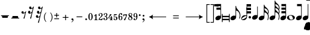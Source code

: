 SplineFontDB: 3.0
FontName: Sebastian-Met
FullName: Sebastian-Met
FamilyName: Sebastian
Weight: Standard
Copyright: Copyright (c) 2014, Florian Kretlow, with Reserved Font Name "Sebastian".\n\nThis Font Software is licensed under the SIL Open Font License, Version 1.1.\nThis license is copied below, and is also available with a FAQ at:\nhttp://scripts.sil.org/OFL\n\n\n-----------------------------------------------------------\nSIL OPEN FONT LICENSE Version 1.1 - 26 February 2007\n-----------------------------------------------------------\n\nPREAMBLE\nThe goals of the Open Font License (OFL) are to stimulate worldwide\ndevelopment of collaborative font projects, to support the font creation\nefforts of academic and linguistic communities, and to provide a free and\nopen framework in which fonts may be shared and improved in partnership\nwith others.\n\nThe OFL allows the licensed fonts to be used, studied, modified and\nredistributed freely as long as they are not sold by themselves. The\nfonts, including any derivative works, can be bundled, embedded, \nredistributed and/or sold with any software provided that any reserved\nnames are not used by derivative works. The fonts and derivatives,\nhowever, cannot be released under any other type of license. The\nrequirement for fonts to remain under this license does not apply\nto any document created using the fonts or their derivatives.\n\nDEFINITIONS\n"Font Software" refers to the set of files released by the Copyright\nHolder(s) under this license and clearly marked as such. This may\ninclude source files, build scripts and documentation.\n\n"Reserved Font Name" refers to any names specified as such after the\ncopyright statement(s).\n\n"Original Version" refers to the collection of Font Software components as\ndistributed by the Copyright Holder(s).\n\n"Modified Version" refers to any derivative made by adding to, deleting,\nor substituting -- in part or in whole -- any of the components of the\nOriginal Version, by changing formats or by porting the Font Software to a\nnew environment.\n\n"Author" refers to any designer, engineer, programmer, technical\nwriter or other person who contributed to the Font Software.\n\nPERMISSION & CONDITIONS\nPermission is hereby granted, free of charge, to any person obtaining\na copy of the Font Software, to use, study, copy, merge, embed, modify,\nredistribute, and sell modified and unmodified copies of the Font\nSoftware, subject to the following conditions:\n\n1) Neither the Font Software nor any of its individual components,\nin Original or Modified Versions, may be sold by itself.\n\n2) Original or Modified Versions of the Font Software may be bundled,\nredistributed and/or sold with any software, provided that each copy\ncontains the above copyright notice and this license. These can be\nincluded either as stand-alone text files, human-readable headers or\nin the appropriate machine-readable metadata fields within text or\nbinary files as long as those fields can be easily viewed by the user.\n\n3) No Modified Version of the Font Software may use the Reserved Font\nName(s) unless explicit written permission is granted by the corresponding\nCopyright Holder. This restriction only applies to the primary font name as\npresented to the users.\n\n4) The name(s) of the Copyright Holder(s) or the Author(s) of the Font\nSoftware shall not be used to promote, endorse or advertise any\nModified Version, except to acknowledge the contribution(s) of the\nCopyright Holder(s) and the Author(s) or with their explicit written\npermission.\n\n5) The Font Software, modified or unmodified, in part or in whole,\nmust be distributed entirely under this license, and must not be\ndistributed under any other license. The requirement for fonts to\nremain under this license does not apply to any document created\nusing the Font Software.\n\nTERMINATION\nThis license becomes null and void if any of the above conditions are\nnot met.\n\nDISCLAIMER\nTHE FONT SOFTWARE IS PROVIDED "AS IS", WITHOUT WARRANTY OF ANY KIND,\nEXPRESS OR IMPLIED, INCLUDING BUT NOT LIMITED TO ANY WARRANTIES OF\nMERCHANTABILITY, FITNESS FOR A PARTICULAR PURPOSE AND NONINFRINGEMENT\nOF COPYRIGHT, PATENT, TRADEMARK, OR OTHER RIGHT. IN NO EVENT SHALL THE\nCOPYRIGHT HOLDER BE LIABLE FOR ANY CLAIM, DAMAGES OR OTHER LIABILITY,\nINCLUDING ANY GENERAL, SPECIAL, INDIRECT, INCIDENTAL, OR CONSEQUENTIAL\nDAMAGES, WHETHER IN AN ACTION OF CONTRACT, TORT OR OTHERWISE, ARISING\nFROM, OUT OF THE USE OR INABILITY TO USE THE FONT SOFTWARE OR FROM\nOTHER DEALINGS IN THE FONT SOFTWARE.\n
UComments: "2011-8-15: Created."
Version: 1.0
ItalicAngle: 0
UnderlinePosition: -100
UnderlineWidth: 50
Ascent: 800
Descent: 200
InvalidEm: 0
sfntRevision: 0x00010000
LayerCount: 2
Layer: 0 0 "Back" 1
Layer: 1 0 "Zeichenebene" 0
XUID: [1021 864 31587 3521]
FSType: 0
OS2Version: 0
OS2_WeightWidthSlopeOnly: 0
OS2_UseTypoMetrics: 1
CreationTime: 1313421795
ModificationTime: 1409745275
OS2TypoAscent: 0
OS2TypoAOffset: 1
OS2TypoDescent: 0
OS2TypoDOffset: 1
OS2TypoLinegap: 90
OS2WinAscent: 0
OS2WinAOffset: 1
OS2WinDescent: 0
OS2WinDOffset: 1
HheadAscent: 0
HheadAOffset: 1
HheadDescent: 0
HheadDOffset: 1
OS2Vendor: 'PfEd'
MarkAttachClasses: 1
DEI: 91125
LangName: 1033 
Encoding: ISO8859-1
UnicodeInterp: none
NameList: Adobe Glyph List
DisplaySize: -72
AntiAlias: 1
FitToEm: 1
WinInfo: 24 8 7
BeginPrivate: 0
EndPrivate
BeginChars: 256 78

StartChar: e
Encoding: 101 101 0
Width: 456
Flags: W
HStem: 560 20G<232 257>
VStem: 232 24<164.792 384.996 518.587 580> 406 30<80.8092 260.004>
LayerCount: 2
Fore
SplineSet
232 580 m 0
 257 580 l 0
 257 527 277 487 314 443 c 0
 373.337 372.437 436 300 436 184 c 0
 436 131 424 87 410 44 c 0
 383 52 l 0
 394 91 406 126 406 184 c 0
 406 273 346 360 283 382 c 0
 277 384 272 385 267 385 c 0
 261 385 256 380 256 376 c 0
 256 99 l 0
 256 61 226 19 177 -5 c 0
 154 -17 129 -22 107 -22 c 0
 62 -22 20 2 20 50 c 0
 20 89 50 131 99 155 c 0
 123 166 147 172 169 172 c 0
 183 172 197 170 210 165 c 0
 221 160 232 172 232 179 c 0
 232 580 l 0
EndSplineSet
Validated: 1
EndChar

StartChar: s
Encoding: 115 115 1
Width: 456
Flags: W
HStem: 613 20G<232 257>
VStem: 232 24<164.792 308.996 427.137 478.918 590.345 633> 406 30<35.9753 206.314 276.593 396.788>
LayerCount: 2
Back
SplineSet
222 1144 m 4
 222 1164 225 1174 232 1174 c 4
 245 1174 250 1166 251 1154 c 4xd0
 254 1084 314 1033 335 1012 c 4
 385 962 449 904 449 798 c 4
 449 718 414 638 385 638 c 4
 377 638 373 641 373 652 c 4
 373 668 412 694 412 792 c 4
 412 889 333 958 284 958 c 4
 259 958 258 934 258 897 c 4
 258 895 258 892 258 889 c 1028xe8
EndSplineSet
Fore
SplineSet
257 467 m 0
 257 433 280 400 322 360 c 0
 350 333 375 306 394 276 c 0
 400 293 406 315 406 336 c 0
 406 387 378 437 318 466 c 0
 302 474 287 479 270 479 c 0
 262 479 257 476 257 467 c 0
377 -3 m 0
 388 23 406 71 406 132 c 0
 406 196 375 255 331 284 c 0
 308 299 287 309 267 309 c 0
 261 309 256 304 256 300 c 0
 256 99 l 0
 256 61 226 19 177 -5 c 0
 154 -17 129 -22 107 -22 c 0
 62 -22 20 2 20 50 c 0
 20 89 50 131 99 155 c 0
 123 166 147 172 169 172 c 0
 183 172 197 170 210 165 c 0
 221 160 232 172 232 179 c 0
 232 633 l 0
 257 633 l 0
 257 599 277 562 322 526 c 0
 376 483 436 418 436 335 c 0
 436 298 424 265 412 244 c 0
 427 211 436 174 436 131 c 0
 436 70 415 8 403 -13 c 0
 377 -3 l 0
EndSplineSet
Validated: 1
EndChar

StartChar: t
Encoding: 116 116 2
Width: 456
Flags: W
VStem: 232 25<164.466 308.996 423.902 478.991 586.987 644.991 752.987 799> 406 30<35.9753 206.314 276.593 397.09 449.49 562.788>
LayerCount: 2
Fore
SplineSet
377 -3 m 0
 388 23 406 71 406 132 c 0
 406 196 375 255 331 284 c 0
 308 299 287 309 267 309 c 0
 261 309 256 304 256 300 c 0
 256 99 l 0
 256 61 226 19 177 -5 c 0
 154 -17 129 -22 107 -22 c 0
 62 -22 20 2 20 50 c 0
 20 89 50 131 99 155 c 0
 123 166 147 172 169 172 c 0
 183 172 197 170 210 165 c 0
 221 160 232 172 232 179 c 0
 232 799 l 0
 257 799 l 0
 257 765 277 728 322 692 c 0
 376 649 436 584 436 501 c 0
 436 468 426 438 416 417 c 0
 428 392 436 365 436 335 c 0
 436 298 424 265 412 244 c 0
 427 211 436 174 436 131 c 0
 436 70 415 8 403 -13 c 0
 377 -3 l 0
257 467 m 0
 257 433 280 400 322 360 c 0
 350 333 375 306 394 276 c 0
 400 293 406 315 406 336 c 0
 406 387 378 437 318 466 c 0
 302 474 287 479 270 479 c 0
 262 479 257 476 257 467 c 0
257 633 m 0
 257 599 277 562 322 526 c 0
 348 505 375 480 397 449 c 0
 402 465 406 484 406 502 c 0
 406 553 378 603 318 632 c 0
 302 640 287 645 270 645 c 0
 262 645 257 642 257 633 c 0
EndSplineSet
Validated: 1
EndChar

StartChar: q
Encoding: 113 113 3
Width: 279
Flags: W
HStem: 510 20G<232 256>
VStem: 232 24<164.792 530>
LayerCount: 2
Back
SplineSet
222 192 m 6
 222 552 l 6
 222 570.475 225.5 577 240 577 c 4
 257.368 577 258 572.634 258 554 c 6
 258 115 l 6
 258 73 243.5 40.1667 214.5 16.5 c 4
 185.5 -7.16667 151 -19 111 -19 c 4
 83.6667 -19 60.8333 -13 42.5 -1 c 4
 24.1667 11 15 28.6667 15 52 c 4
 15 86.6667 30.6667 115.833 62 139.5 c 4
 93.3333 163.167 129 175 169 175 c 4
 171.667 175 176.833 174.5 184.5 173.5 c 4
 192.167 172.5 197.667 172 201 172 c 4
 215 172 222 178.667 222 192 c 6
EndSplineSet
Fore
SplineSet
232 530 m 0
 256 530 l 0
 256 99 l 0
 256 61 226 19 177 -5 c 0
 154 -17 129 -22 107 -22 c 0
 62 -22 20 2 20 50 c 0
 20 89 50 131 99 155 c 0
 123 166 147 172 169 172 c 0
 183 172 197 170 210 165 c 0
 221 160 232 172 232 179 c 0
 232 530 l 0
EndSplineSet
Validated: 1
EndChar

StartChar: r
Encoding: 114 114 4
Width: 0
VWidth: 0
LayerCount: 2
Back
SplineSet
279 640 m 4xc8
 298 610 323 588 335 576 c 4
 350 561 365 546 381 529 c 4
 388 521 397 513 403 513 c 4
 408 513 412 518 412 533 c 4
 412 534 412 536 412 538 c 4
 405 629 331 692 284 692 c 4
 272 692 262 687 262 678 c 4
 262 662 273 647 279 640 c 4xc8
282 460 m 4
 301 433 324 412 335 401 c 4
 350 386 367 371 384 352 c 4
 391 345 398 340 403 340 c 4
 408 340 412 345 412 362 c 4
 412 455 330 522 284 522 c 4
 268 522 261 513 261 504 c 4
 261 489 276 468 282 460 c 4
444 411 m 4
 447 396 449 380 449 362 c 4xd8
 449 311 441 300 441 284 c 4
 441 256 464 239 464 164 c 4
 464 84 428 4 400 4 c 4
 392 4 388 7 388 18 c 4
 388 34 427 60 427 158 c 4
 427 272 333 347 284 347 c 4
 259 347 258 323 258 286 c 6
 258 115 l 6
 258 73 244 40 214 16 c 4
 186 -7 151 -19 111 -19 c 4
 60 -19 15 3 15 52 c 4
 15 125 95 175 169 175 c 4
 173 175 196 172 201 172 c 4
 215 172 222 179 222 192 c 6xe4
 222 878 l 6
 222 898 225 908 232 908 c 4
 245 908 250 900 251 888 c 4xd0
 254 818 314 767 335 746 c 4
 385 696 449 638 449 532 c 4
 449 511 447 490 443 471 c 4
 440 460 439 452 439 444 c 4
 439 434 441 425 444 411 c 4
EndSplineSet
EndChar

StartChar: space
Encoding: 32 32 5
Width: 50
VWidth: 0
Flags: W
LayerCount: 2
EndChar

StartChar: w
Encoding: 119 119 6
Width: 367
Flags: W
HStem: -32 215<121 245>
VStem: 20 327<-4 154>
LayerCount: 2
Fore
SplineSet
148 159 m 0
 82 149 97 102 111 68 c 0
 125 33 l 0
 139 -1 167 -15 217 -8 c 0
 284 0 269 49 255 82 c 0
 240 117 l 0
 225 152 198 166 148 159 c 0
20 74 m 0
 21 154 121 183 187 183 c 0
 249 183 347 155 347 76 c 0
 346 -4 245 -32 179 -32 c 0
 117 -32 20 -5 20 74 c 0
EndSplineSet
Validated: 33
EndChar

StartChar: h
Encoding: 104 104 7
Width: 282
Flags: W
HStem: -22 34<46.2077 124.476> 146 34<157.524 236.754> 510 20G<238 262>
VStem: 20 24<16.4246 61.0872> 238 24<96.9414 142.309 175.362 530>
LayerCount: 2
Back
SplineSet
222 192 m 4
 222 540 l 4
 222 552 l 4
 222 562 223 568.667 225 572 c 4
 227 575.333 232 577 240 577 c 4
 248 577 253 575.667 255 573 c 4
 257 570.333 258 564 258 554 c 4
 258 540 l 4
 258 115 l 4
 258 73 243.5 40.1667 214.5 16.5 c 4
 185.5 -7.16667 151 -19 111 -19 c 4
 83.6667 -19 60.8333 -13 42.5 -1 c 4
 24.1667 11 15 28.6667 15 52 c 4
 15 86.6667 30.6667 115.833 62 139.5 c 4
 93.3333 163.167 129 175 169 175 c 4
 171.667 175 176.833 174.5 184.5 173.5 c 4
 192.167 172.5 197.667 172 201 172 c 4
 215 172 222 178.667 222 192 c 4
226 103 m 4
 226 111.667 223.167 118.667 217.5 124 c 4
 211.833 129.333 204.333 132 195 132 c 4
 179.667 132 154.333 124.667 119 110 c 4
 73.6667 90.6667 50 72 48 54 c 4
 47.3333 52 47 49.6667 47 47 c 4
 47 39 50 32.5 56 27.5 c 4
 62 22.5 70 20 80 20 c 4
 93.3333 20 120.333 29 161 47 c 4
 201.667 65 223 81.6667 225 97 c 4
 225.667 98.3333 226 100.333 226 103 c 4
EndSplineSet
Fore
SplineSet
238 121 m 0
 238 137 226 146 211 146 c 0
 192 146 164 135 123 111 c 0
 67 78 44 56 44 37 c 0
 44 21 56 12 71 12 c 0
 90 12 118 23 159 47 c 0
 215 80 238 102 238 121 c 0
238 530 m 0
 262 530 l 0
 262 113 l 0
 262 71 229 21 189 -3 c 0
 167 -16 139 -22 112 -22 c 0
 65 -22 20 -4 20 45 c 0
 20 87 53 137 93 161 c 0
 115 174 143 180 170 180 c 0
 185 180 200 178 214 174 c 0
 227 170 238 184 238 194 c 0
 238 530 l 0
EndSplineSet
Validated: 1
EndChar

StartChar: p
Encoding: 112 112 8
Width: 171
Flags: W
HStem: 44 102<59.1171 141.544>
VStem: 50 101<53.1171 136.485>
LayerCount: 2
Back
SplineSet
93 145 m 4
 103 145 112 140.833 120 132.5 c 4
 128 124.167 132 114.333 132 103 c 4
 132 91 128.333 81.5 121 74.5 c 4
 113.667 67.5 104 64 92 64 c 4
 81.3333 64 72.1667 68 64.5 76 c 4
 56.8333 84 53 93 53 103 c 4
 53 116.333 56.6667 126.667 64 134 c 4
 71.3333 141.333 81 145 93 145 c 4
EndSplineSet
Fore
SplineSet
50 94 m 0
 50 123 72 146 100 146 c 0
 128 146 151 123 151 94 c 0
 151 66 128 44 100 44 c 0
 72 44 50 66 50 94 c 0
EndSplineSet
Validated: 1
EndChar

StartChar: zero
Encoding: 48 48 9
Width: 220
Flags: W
HStem: -3 16<89.4081 126.956> 237 16<89.4081 126.956>
VStem: 20 50<35.2417 214.45> 150 50<39.7148 210.285>
LayerCount: 2
Fore
SplineSet
20 125 m 0
 20 205 56 253 108 253 c 0
 160 253 200 205 200 125 c 0
 200 45 160 -3 108 -3 c 0
 56 -3 20 45 20 125 c 0
108 237 m 0
 76 237 70 189 70 134 c 0
 70 114 l 0
 70 59 76 13 108 13 c 0
 140 13 150 59 150 114 c 0
 150 134 l 0
 150 189 140 237 108 237 c 0
EndSplineSet
Validated: 1
EndChar

StartChar: one
Encoding: 49 49 10
Width: 204
Flags: W
HStem: 0 18<39 80.7335 140.488 184> 230 20G<81.4615 134>
VStem: 88 46<19.1304 194.23>
LayerCount: 2
Fore
SplineSet
71 194 m 0
 29 160 l 0
 19 172 l 0
 103 250 l 0
 134 250 l 0
 134 47 l 0
 134 24 149 18 165 18 c 0
 184 18 l 0
 184 0 l 0
 39 0 l 0
 39 18 l 0
 57 18 l 0
 72 18 88 26 88 46 c 0
 88 190 l 0
 88 198 76 199 71 194 c 0
EndSplineSet
Validated: 1
EndChar

StartChar: two
Encoding: 50 50 11
Width: 208
Flags: W
HStem: -4 40<71.7228 160.724> 236 17<64.4758 123.17>
VStem: 20 29<172.5 221.86> 142 46<139.653 229.208>
LayerCount: 2
Fore
SplineSet
48 149 m 0
 33 149 20 161 20 184 c 0
 20 216 50 253 106 253 c 0
 153 253 188 226 188 187 c 0
 188 147 158 129 127 111 c 0
 102 97 80 78 67 58 c 0
 63 53 68 43 73 42 c 0
 86 39 101 36 124 36 c 0
 148 36 161 50 170 74 c 0
 185 74 l 0
 187 67 188 60 188 54 c 0
 188 22 166 -4 134 -4 c 0
 93 -4 79 18 59 18 c 0
 47 18 39 9 36 0 c 0
 20 0 l 0
 30 105 142 120 142 187 c 0
 142 217 123 236 96 236 c 0
 71 236 49 222 49 210 c 0
 49 199 74 198 74 176 c 0
 74 163 65 149 48 149 c 0
EndSplineSet
Validated: 1
EndChar

StartChar: three
Encoding: 51 51 12
Width: 212
Flags: W
HStem: -3 17<65.823 122.716> 118 16<64 110.703> 236 17<68.6226 127.445>
VStem: 20 45<14.2922 63.2889> 33 31<184.157 232.063> 145 47<22.2998 106.891 154.544 228.887>
LayerCount: 2
Fore
SplineSet
145 67 m 0xf4
 145 99 127 118 64 118 c 1
 64 134 l 1
 117 134 142 153 142 190 c 0
 142 218 129 236 100 236 c 0
 88 236 64 231 64 220 c 0
 64 212 79 212 79 194 c 0
 79 183 70 172 57 172 c 0
 40 172 33 187 33 202 c 0xec
 33 233 74 253 106 253 c 0
 154 253 186 224 186 192 c 0
 186 168 170 149 147 137 c 0
 141 134 141 123 146 121 c 0
 175 109 192 90 192 64 c 0
 192 27 161 -3 97 -3 c 0
 57 -3 20 18 20 46 c 0
 20 68 35 77 49 77 c 0
 63 77 75 65 75 51 c 0
 75 38 65 32 65 24 c 0
 65 17 79 14 91 14 c 0
 121 14 145 29 145 67 c 0xf4
EndSplineSet
Validated: 1
EndChar

StartChar: four
Encoding: 52 52 13
Width: 234
Flags: W
HStem: 0 18<86 114.658 174.127 204> 79 18<54.7568 122 168 214> 230 20G<84 162>
VStem: 122 46<19.1903 79 97 134>
LayerCount: 2
Fore
SplineSet
168 97 m 0
 214 97 l 0
 214 79 l 0
 168 79 l 0
 168 47 l 0
 168 24 182 18 198 18 c 0
 204 18 l 0
 204 0 l 0
 86 0 l 0
 86 18 l 0
 90 18 l 0
 106 18 122 26 122 46 c 0
 122 79 l 0
 20 79 l 0
 20 97 l 0
 57 153 76 188 92 250 c 0
 162 250 l 0
 134 194 92 167 56 114 c 0
 52 107 57 97 62 97 c 0
 122 97 l 0
 122 134 l 0
 168 184 l 0
 168 97 l 0
EndSplineSet
Validated: 1
EndChar

StartChar: five
Encoding: 53 53 14
Width: 198
Flags: W
HStem: -3 17<64.3412 107.92> 129 18<63.9905 111.583> 208 42<51 126.162>
VStem: 20 50<14.5805 67.6679> 33 18<140.105 207.226> 128 50<23.8539 123.932>
LayerCount: 2
Fore
SplineSet
80 14 m 0xf4
 115 14 128 39 128 78 c 0
 128 111 110 129 88 129 c 0
 70 129 53 118 44 104 c 0
 33 109 l 0
 33 250 l 0
 164 250 l 0
 155 217 110 204 64 208 c 0
 57 208 51 201 51 198 c 0
 51 150 l 0xec
 51 145 60 137 67 140 c 0
 77 144 89 147 103 147 c 0
 138 147 178 127 178 76 c 0
 178 26 132 -3 92 -3 c 0
 50 -3 20 14 20 42 c 0
 20 55 29 68 46 68 c 0
 59 68 70 59 70 45 c 0
 70 34 64 30 64 22 c 0
 64 16 70 14 80 14 c 0xf4
EndSplineSet
Validated: 33
EndChar

StartChar: six
Encoding: 54 54 15
Width: 204
Flags: W
HStem: -3 16<84.1887 125.41> 128 18<87.8557 132.393> 237 16<98.0894 122.399>
VStem: 20 47<28.8953 205.181> 118 55<183.743 236.398> 141 43<21.4045 127.144>
LayerCount: 2
Fore
SplineSet
79 133 m 0xf8
 87 139 103 146 120 146 c 0
 164 146 184 112 184 78 c 0xf4
 184 32 153 -3 103 -3 c 0
 42 -3 20 54 20 116 c 0
 20 202 64 253 118 253 c 0
 145 253 173 238 173 212 c 0
 173 196 160 183 145 183 c 0
 130 183 118 193 118 208 c 0
 118 221 123 224 123 230 c 0
 123 235 120 237 116 237 c 0
 89 237 66 190 64 139 c 0
 64 133 73 128 79 133 c 0xf8
112 128 m 0
 89 128 67 106 67 69 c 0
 67 41 79 13 103 13 c 0
 131 13 141 34 141 77 c 0
 141 105 139 128 112 128 c 0
EndSplineSet
Validated: 1
EndChar

StartChar: seven
Encoding: 55 55 16
Width: 190
Flags: W
HStem: 0 21G<43 111> 203 37<89.9288 140.935> 210 45<36.2994 136.194> 210 28<40.125 75.4662>
VStem: 15 18<161 198.704> 43 58<0 43.7427>
LayerCount: 2
Fore
SplineSet
33 250 m 0xac
 33 250 39 238 48 238 c 0x9c
 61 238 71 255 89 255 c 0xac
 109 255 117 240 132 240 c 0
 142 240 153 245 156 250 c 0
 178 250 l 0
 162 120 121 106 101 0 c 0
 43 0 l 0
 81 92 118 115 141 190 c 0
 143 197 135 203 129 203 c 0xcc
 108 205 87 210 72 210 c 0
 39 210 33 190 33 161 c 0
 15 161 l 0
 15 250 l 0
 33 250 l 0xac
EndSplineSet
Validated: 1
EndChar

StartChar: eight
Encoding: 56 56 17
Width: 222
Flags: W
HStem: -3 16<82.6641 141.591> 237 16<89.8094 143.882>
VStem: 25 31<29.4692 99.3003> 36 39<171.994 230.066> 161 41<25.1141 88.9531> 162 28<160.712 225.852>
LayerCount: 2
Fore
SplineSet
75 205 m 0xd4
 75 179 103 164 133 148 c 0
 151 159 162 176 162 194 c 0
 162 218 145 237 118 237 c 0
 91 237 75 221 75 205 c 0xd4
161 51 m 0xe8
 161 83 128 99 96 117 c 0
 71 106 56 90 56 64 c 0
 56 40 78 13 112 13 c 0
 140 13 161 31 161 51 c 0xe8
66 119 m 0
 73 123 70 133 65 137 c 0
 48 150 36 166 36 189 c 0
 36 225 74 253 118 253 c 0
 163 253 190 228 190 196 c 0xd4
 190 175 179 159 164 147 c 0
 156 141 160 133 163 130 c 0
 185 115 202 97 202 70 c 0
 202 30 158 -3 112 -3 c 0
 60 -3 25 27 25 60 c 0
 25 86 40 105 66 119 c 0
EndSplineSet
Validated: 1
EndChar

StartChar: nine
Encoding: 57 57 18
Width: 204
Flags: W
HStem: -3 18<64.0022 108.091> 104 18<72.6783 117.535> 237 16<78.5904 119.811>
VStem: 20 43<123.56 228.595> 23 55<15.3529 65.2566> 140 44<42.727 221.105>
LayerCount: 2
Fore
SplineSet
140 109 m 0xec
 140 116 131 121 124 116 c 0
 114 109 101 104 87 104 c 0
 42 104 20 137 20 172 c 0xf4
 20 218 51 253 101 253 c 0
 162 253 184 196 184 134 c 0
 184 48 144 -3 78 -3 c 0
 51 -3 23 11 23 37 c 0
 23 53 36 66 51 66 c 0
 66 66 78 56 78 41 c 0
 78 33 77 29 77 24 c 0
 77 17 83 15 89 15 c 0
 118 15 140 67 140 109 c 0xec
95 122 m 0
 116 122 137 144 137 181 c 0
 137 209 125 237 101 237 c 0
 73 237 63 216 63 173 c 0
 63 147 65 122 95 122 c 0
EndSplineSet
Validated: 1
EndChar

StartChar: equal
Encoding: 61 61 19
Width: 515
Flags: W
HStem: 55 29<140 375> 148 29<140 375>
VStem: 140 235<55 84 148 177>
LayerCount: 2
Fore
SplineSet
140 84 m 0
 375 84 l 0
 375 55 l 0
 140 55 l 0
 140 84 l 0
140 177 m 0
 375 177 l 0
 375 148 l 0
 140 148 l 0
 140 177 l 0
EndSplineSet
Validated: 1
EndChar

StartChar: colon
Encoding: 58 58 20
Width: 156
Flags: W
HStem: 152 76<43.745 112.255>
VStem: 40 76<155.745 224.255>
LayerCount: 2
Back
SplineSet
79 228 m 4
 88.3333 228 96.6667 224.333 104 217 c 4
 111.333 209.667 115 201 115 191 c 4
 115 181 111.167 171.833 103.5 163.5 c 4
 95.8333 155.167 86.6667 151 76 151 c 4
 67.3333 151 59.1667 154.667 51.5 162 c 4
 43.8333 169.333 40 178.333 40 189 c 4
 40 199.667 43.8333 208.833 51.5 216.5 c 4
 59.1667 224.167 68.3333 228 79 228 c 4
78 73 m 4
 87.3333 73 95.8333 69.1667 103.5 61.5 c 4
 111.167 53.8333 115 44.6667 115 34 c 4
 115 22.6667 111.5 13.6667 104.5 7 c 4
 97.5 0.333333 88.3333 -3 77 -3 c 4
 67 -3 58.3333 0.833333 51 8.5 c 4
 43.6667 16.1667 40 24.6667 40 34 c 4
 40 46.6667 43.5 56.3333 50.5 63 c 4
 57.5 69.6667 66.6667 73 78 73 c 4
EndSplineSet
Fore
Refer: 21 46 S 1 0 0 1 0 155 2
Validated: 1
EndChar

StartChar: period
Encoding: 46 46 21
Width: 156
Flags: W
HStem: -3 76<43.745 112.255>
VStem: 40 76<0.744965 69.255>
LayerCount: 2
Fore
SplineSet
40 35 m 4
 40 56 57 73 78 73 c 4
 99 73 116 56 116 35 c 4
 116 14 99 -3 78 -3 c 4
 57 -3 40 14 40 35 c 4
EndSplineSet
Validated: 1
EndChar

StartChar: parenright
Encoding: 41 41 22
Width: 181
Flags: W
HStem: 287 20G<85 120>
VStem: 150 31<17.6152 196.385>
LayerCount: 2
Fore
SplineSet
181 107 m 4
 182 20 141 -47 99 -93 c 5
 85 -79 l 5
 118 -37 151 24 150 107 c 4
 150 190 118 251 85 293 c 5
 99 307 l 5
 141 261 181 194 181 107 c 4
EndSplineSet
Validated: 33
EndChar

StartChar: parenleft
Encoding: 40 40 23
Width: 181
Flags: W
HStem: 287 20G<61 96>
VStem: 0 31<17.6152 196.385>
LayerCount: 2
Fore
SplineSet
0 107 m 0
 -1 194 40 261 82 307 c 1
 96 293 l 1
 63 251 30 190 31 107 c 0
 31 24 63 -37 96 -79 c 1
 82 -93 l 1
 40 -47 0 20 0 107 c 0
EndSplineSet
Validated: 33
EndChar

StartChar: plus
Encoding: 43 43 24
Width: 398
Flags: W
HStem: 0 21G<183 214> 103 31<80 317> 217 20G<183 214>
VStem: 183 31<0 237>
LayerCount: 2
Fore
SplineSet
214 237 m 0
 214 0 l 0
 183 0 l 0
 183 237 l 0
 214 237 l 0
80 134 m 0
 317 134 l 0
 317 103 l 0
 80 103 l 0
 80 134 l 0
EndSplineSet
Validated: 5
EndChar

StartChar: hyphen
Encoding: 45 45 25
Width: 397
Flags: W
HStem: 103 31<80 317>
VStem: 80 237<103 134>
LayerCount: 2
Fore
SplineSet
80 134 m 0
 317 134 l 0
 317 103 l 0
 80 103 l 0
 80 134 l 0
EndSplineSet
Validated: 1
EndChar

StartChar: bracketleft
Encoding: 91 91 26
Width: 155
VWidth: 0
Flags: W
HStem: -132 30<30 135> 608 30<30 135>
VStem: 0 30<-102 608>
LayerCount: 2
Fore
SplineSet
30 597 m 2
 30 -90 l 2
 30 -96 37 -102 41 -102 c 2
 135 -102 l 1
 135 -132 l 1
 0 -132 l 1
 0 638 l 1
 135 638 l 1
 135 608 l 1
 41 608 l 2
 36 608 30 601 30 597 c 2
EndSplineSet
Validated: 1
EndChar

StartChar: bracketright
Encoding: 93 93 27
Width: 155
VWidth: 0
Flags: W
HStem: -132 30<20 125> 608 30<20 125>
VStem: 125 30<-101.996 607.995>
LayerCount: 2
Fore
SplineSet
125 597 m 2
 125 601 119 608 114 608 c 2
 20 608 l 1
 20 638 l 1
 155 638 l 1
 155 -132 l 1
 20 -132 l 1
 20 -102 l 1
 114 -102 l 2
 118 -102 125 -96 125 -90 c 2
 125 597 l 2
EndSplineSet
Validated: 1
EndChar

StartChar: c
Encoding: 99 99 28
Width: 276
Flags: W
HStem: 560 20G<232 256>
VStem: 232 24<164.792 580>
LayerCount: 2
Back
SplineSet
695 35 m 4x39c0
 695 56 712 73 733 73 c 4
 754 73 771 56 771 35 c 4
 771 14 754 -3 733 -3 c 4
 712 -3 695 14 695 35 c 4x39c0
449 -6 m 4x7bc0
 428 -6 411 -1 398 10 c 4
 385 21 379 36 379 55 c 4x7dc0
 379 78 390 97 413 114 c 4
 434 128 471 142 522 156 c 4
 535 159 541 169 541 186 c 4
 541 189 l 4
 541 227 526 246 495 246 c 4
 468 246 454 240 454 228 c 4
 454 225 455 221 458 216 c 4
 461 211 463 205 463 200 c 4
 463 189 460 180 453 174 c 4
 446 168 438 165 427 165 c 4
 416 165 408 169 401 176 c 4
 394 183 391 192 391 203 c 4
 391 226 402 244 422 255 c 4
 442 266 467 272 497 272 c 4
 531 272 556 265 570 252 c 4
 584 239 591 215 591 181 c 4
 591 56 l 4
 591 47 592 40 595 36 c 4
 598 32 603 30 610 30 c 4
 629 30 639 51 642 92 c 4
 642 99 646 103 653 103 c 4
 660 103 663 99 663 91 c 4
 663 26 638 -6 587 -6 c 4
 572 -6 561 0 553 12 c 4
 548 20 543 24 538 24 c 4
 535 24 l 4
 530 24 524 21 516 15 c 4
 499 1 476 -6 449 -6 c 4x7bc0
474 28 m 4
 493 28 510 35 522 50 c 4
 534 65 540 84 540 105 c 4
 540 108 l 4
 540 119 532 125 516 125 c 4
 501 125 482 117 460 102 c 4
 445 91 438 78 438 62 c 4
 438 39 450 28 474 28 c 4
298 235 m 4
 298 244 290 249 275 249 c 4
 248 249 230 240 220 220 c 4
 210 200 205 172 205 137 c 4
 205 102 210 75 220 56 c 4
 230 37 247 27 274 27 c 4x79c0
 299 27 322 40 341 66 c 4
 343 69 346 70 350 70 c 4xb9c0
 356 70 359 67 359 60 c 4
 359 57 358 53 356 50 c 4
 334 13 301 -6 257 -6 c 4
 221 -6 193 6 172 32 c 4
 151 58 140 91 140 131 c 4
 140 171 152 204 177 232 c 4
 202 260 233 274 272 274 c 4
 297 274 317 268 332 256 c 4
 347 244 355 226 355 203 c 4
 355 189 352 178 345 169 c 4
 338 160 329 156 316 156 c 4
 305 156 296 160 289 166 c 4
 282 172 278 180 278 190 c 4
 278 203 282 213 289 220 c 4
 295 225 298 230 298 235 c 4
EndSplineSet
Fore
SplineSet
63 510 m 4
 243 510 l 4
 243 420 l 4
 63 420 l 4
 63 510 l 4
63 660 m 0
 243 660 l 0
 243 570 l 0
 63 570 l 0
 63 660 l 0
232 660 m 1
 256 660 l 1
 256 99 l 2
 256 61 226 19 177 -5 c 0
 154 -17 129 -22 107 -22 c 0
 62 -22 20 2 20 50 c 0
 20 89 50 131 99 155 c 0
 123 166 147 172 169 172 c 0
 183 172 197 170 210 165 c 0
 221 160 232 172 232 179 c 2
 232 660 l 1
EndSplineSet
Validated: 5
EndChar

StartChar: d
Encoding: 100 100 29
Width: 357
Flags: W
HStem: 0 58<46.0102 310.992> 122 57<46.0393 310.968>
VStem: 15 31<-82.9967 -0.573486 58.4928 121.169 179.605 262.996> 311 31<-82.9965 -0.637756 58.4803 121.215 179.548 262.998>
LayerCount: 2
Fore
SplineSet
283 58 m 2
 309 58 311 61 311 80 c 2
 311 99 l 2
 311 116 305 122 286 122 c 10
 72 122 l 2
 49 122 46 114 46 100 c 2
 46 76 l 2
 46 59 60 58 69 58 c 2
 283 58 l 2
73 0 m 2
 47 0 46 -5 46 -22 c 2
 46 -69 l 2
 46 -82 38 -83 30 -83 c 3
 20 -83 15 -81 15 -67 c 2
 15 240 l 2
 15 257 16 263 31 263 c 3
 44 263 46 257 46 243 c 2
 46 203 l 2
 46 180 58 179 72 179 c 10
 287 179 l 18
 300 179 311 181 311 202 c 2
 311 244 l 2
 311 263 320 263 326 263 c 3
 339 263 342 261 342 248 c 10
 342 -61 l 2
 342 -82 339 -83 327 -83 c 3
 315 -83 311 -80 311 -62 c 2
 311 -21 l 2
 311 -1 300 0 283 0 c 10
 73 0 l 2
EndSplineSet
Validated: 1
EndChar

StartChar: m
Encoding: 109 109 30
Width: 0
Flags: W
HStem: 270 90<-30 150> 420 90<-30 150> 570 90<-30 150>
VStem: -30 180<270 360 420 510 570 660>
CounterMasks: 1 e0
LayerCount: 2
Back
SplineSet
52 650 m 5
 52 750 l 5
 428 750 l 5
 428 650 l 5
 52 650 l 5
222 192 m 6
 222 725 l 6
 222 743.475 225.5 750 240 750 c 4
 257.368 750 258 745.635 258 727 c 6
 258 115 l 6
 258 73 243.5 40.1667 214.5 16.5 c 4
 185.5 -7.16667 151 -19 111 -19 c 4
 83.6667 -19 60.8333 -13 42.5 -1 c 4
 24.1667 11 15 28.6667 15 52 c 4
 15 86.6667 30.6667 115.833 62 139.5 c 4
 93.3333 163.167 129 175 169 175 c 4
 175.167 175 192.667 172 201 172 c 4
 215 172 222 178.667 222 192 c 6
EndSplineSet
Fore
SplineSet
-30 360 m 4
 150 360 l 4
 150 270 l 4
 -30 270 l 4
 -30 360 l 4
-30 510 m 0
 150 510 l 0
 150 420 l 0
 -30 420 l 0
 -30 510 l 0
-30 660 m 0
 150 660 l 0
 150 570 l 0
 -30 570 l 0
 -30 660 l 0
EndSplineSet
Validated: 1
EndChar

StartChar: n
Encoding: 110 110 31
Width: 0
Flags: W
HStem: 420 90<-30 150> 570 90<-30 150>
VStem: -30 180<420 510 570 660>
LayerCount: 2
Back
SplineSet
52 750 m 5xf0
 238 750 l 5
 238 650 l 5xe4
 52 650 l 5
 52 750 l 5xf0
222 192 m 6xe8
 222 725 l 6xe8
 222 743.475 225.5 750 240 750 c 4
 257.368 750 258 745.635 258 727 c 6xf0
 258 115 l 6
 258 73 243.5 40.1667 214.5 16.5 c 4
 185.5 -7.16667 151 -19 111 -19 c 4
 83.6667 -19 60.8333 -13 42.5 -1 c 4
 24.1667 11 15 28.6667 15 52 c 4
 15 86.6667 30.6667 115.833 62 139.5 c 4
 93.3333 163.167 129 175 169 175 c 4
 175.167 175 192.667 172 201 172 c 4
 215 172 222 178.667 222 192 c 6xe8
EndSplineSet
Fore
SplineSet
-30 510 m 4
 150 510 l 4
 150 420 l 4
 -30 420 l 4
 -30 510 l 4
-30 660 m 0
 150 660 l 0
 150 570 l 0
 -30 570 l 0
 -30 660 l 0
EndSplineSet
Validated: 1
EndChar

StartChar: b
Encoding: 98 98 32
Width: 0
Flags: W
HStem: 570 90<-30 150>
VStem: -30 180<570 660>
LayerCount: 2
Fore
SplineSet
-30 660 m 0
 150 660 l 0
 150 570 l 0
 -30 570 l 0
 -30 660 l 0
EndSplineSet
Validated: 1
EndChar

StartChar: x
Encoding: 120 120 33
Width: 276
Flags: W
HStem: 560 20G<232 256>
VStem: 232 24<164.792 580>
LayerCount: 2
Back
SplineSet
242 590 m 5xf2
 428 590 l 5
 428 490 l 5xf8
 242 490 l 5
 242 590 l 5xf2
242 750 m 5xf2
 428 750 l 5
 428 650 l 5xf8
 242 650 l 5
 242 750 l 5xf2
222 192 m 6xf4
 222 725 l 6xf8
 222 743.475 225.5 750 240 750 c 4
 257.368 750 258 745.635 258 727 c 6xf4
 258 115 l 6xf2
 258 73 243.5 40.1667 214.5 16.5 c 4
 185.5 -7.16667 151 -19 111 -19 c 4
 83.6667 -19 60.8333 -13 42.5 -1 c 4
 24.1667 11 15 28.6667 15 52 c 4
 15 86.6667 30.6667 115.833 62 139.5 c 4
 93.3333 163.167 129 175 169 175 c 4
 175.167 175 192.667 172 201 172 c 4
 215 172 222 178.667 222 192 c 6xf4
EndSplineSet
Fore
SplineSet
63 660 m 4
 243 660 l 0
 243 570 l 0
 63 570 l 0
 63 660 l 4
232 660 m 1
 256 660 l 1
 256 99 l 2
 256 61 226 19 177 -5 c 0
 154 -17 129 -22 107 -22 c 0
 62 -22 20 2 20 50 c 0
 20 89 50 131 99 155 c 0
 123 166 147 172 169 172 c 0
 183 172 197 170 210 165 c 0
 221 160 232 172 232 179 c 2
 232 660 l 1
EndSplineSet
Validated: 5
EndChar

StartChar: y
Encoding: 121 121 34
Width: 276
Flags: W
HStem: 560 20G<232 256>
VStem: 232 24<164.792 580>
LayerCount: 2
Back
SplineSet
52 490 m 5
 52 590 l 5
 428 590 l 5
 428 490 l 5
 52 490 l 5
52 650 m 5
 52 750 l 5
 428 750 l 5
 428 650 l 5
 52 650 l 5
222 192 m 6xf4
 222 725 l 6
 222 743.475 225.5 750 240 750 c 4
 257.368 750 258 745.635 258 727 c 6
 258 115 l 6
 258 73 243.5 40.1667 214.5 16.5 c 4
 185.5 -7.16667 151 -19 111 -19 c 4
 83.6667 -19 60.8333 -13 42.5 -1 c 4
 24.1667 11 15 28.6667 15 52 c 4
 15 86.6667 30.6667 115.833 62 139.5 c 4
 93.3333 163.167 129 175 169 175 c 4
 175.167 175 192.667 172 201 172 c 4
 215 172 222 178.667 222 192 c 6xf4
EndSplineSet
Fore
SplineSet
232 660 m 1
 256 660 l 1
 256 99 l 2
 256 61 226 19 177 -5 c 0
 154 -17 129 -22 107 -22 c 0
 62 -22 20 2 20 50 c 0
 20 89 50 131 99 155 c 0
 123 166 147 172 169 172 c 0
 183 172 197 170 210 165 c 0
 221 160 232 172 232 179 c 2
 232 660 l 1
EndSplineSet
Validated: 1
EndChar

StartChar: v
Encoding: 118 118 35
Width: 276
Flags: W
HStem: 560 20G<232 256>
VStem: 232 24<164.792 580>
CounterMasks: 1 e0
LayerCount: 2
Fore
SplineSet
63 360 m 0
 243 360 l 0
 243 270 l 0
 63 270 l 0
 63 360 l 0
63 510 m 0
 243 510 l 0
 243 420 l 0
 63 420 l 0
 63 510 l 0
63 660 m 0
 243 660 l 0
 243 570 l 0
 63 570 l 0
 63 660 l 0
232 660 m 1
 256 660 l 1
 256 99 l 2
 256 61 226 19 177 -5 c 0
 154 -17 129 -22 107 -22 c 0
 62 -22 20 2 20 50 c 0
 20 89 50 131 99 155 c 0
 123 166 147 172 169 172 c 0
 183 172 197 170 210 165 c 0
 221 160 232 172 232 179 c 2
 232 660 l 1
EndSplineSet
Validated: 5
EndChar

StartChar: udieresis
Encoding: 252 252 36
Width: 50
Flags: W
HStem: 490 100<-30 150> 650 100<-30 150>
VStem: -30 180<490 590 650 750>
LayerCount: 2
Fore
SplineSet
-30 590 m 1
 150 590 l 5
 150 490 l 5
 -30 490 l 1
 -30 590 l 1
-30 750 m 1
 150 750 l 5
 150 650 l 5
 -30 650 l 1
 -30 750 l 1
EndSplineSet
Validated: 1
EndChar

StartChar: odieresis
Encoding: 246 246 37
Width: 273
Flags: W
HStem: -19 194<83.2748 194.679> 330 100<258.408 427.853> 490 100<258.705 426.748> 650 100<52.6691 221.61 258.334 426.804>
VStem: 222 206<330.156 429.633 491.139 588.877> 222 36<172.122 329.351 430.732 488.289 591.507 648.976>
LayerCount: 2
Fore
SplineSet
222 617 m 2xf4
 222 644.667 217.667 650 190 650 c 2
 87 650 l 2
 60.6667 650 52 659 52 681 c 2
 52 720 l 2
 52 740 60.6667 750 87 750 c 2
 396 750 l 2
 416.5 750 428 742 428 717 c 2
 428 681 l 2xf8
 428 665.5 419.5 650 396 650 c 2
 289 650 l 2
 264.667 650 258 643.667 258 620 c 0xf4
 258 602.73 264.5 590 287.5 590 c 2
 394 590 l 2
 416 590 428 581.5 428 556 c 2
 428 520 l 2xf8
 428 499 417.5 490 394 490 c 2
 289 490 l 2
 267.5 490 258 479.5 258 460 c 3xf4
 258 439.994 263 430 284 430 c 2
 399.5 430 l 2
 417 430 428 424 428 408 c 2
 428 355.5 l 2xf8
 428 338.5 420 330 402.5 330 c 2
 285.5 330 l 2
 266 330 258 324.5 258 303 c 2
 258 115 l 2
 258 73 243.5 40.1667 214.5 16.5 c 0
 185.5 -7.16667 151 -19 111 -19 c 0
 83.6667 -19 60.8333 -13 42.5 -1 c 0
 24.1667 11 15 28.6667 15 52 c 0
 15 86.6667 30.6667 115.833 62 139.5 c 0
 93.3333 163.167 129 175 169 175 c 0
 175.167 175 192.667 172 201 172 c 0
 215 172 222 178.667 222 192 c 2
 222 617 l 2xf4
EndSplineSet
Validated: 1
EndChar

StartChar: adieresis
Encoding: 228 228 38
Width: 273
Flags: W
HStem: -19 194<83.2748 194.679> 330 100<52.5029 221.644> 490 100<53.1206 221.346> 650 100<52.6691 221.61 258.334 426.804>
VStem: 52 206<330.208 429.888 491.672 589.395> 222 36<172.122 329.316 431.294 489.039 591.36 648.976>
LayerCount: 2
Fore
SplineSet
52 525 m 2xf8
 52 561 l 2xf8
 52 582 60.5 590 83 590 c 2
 188 590 l 2
 212 590 222 595.494 222 617 c 0xf4
 222 644.667 217.667 650 190 650 c 2
 87 650 l 2
 60.6667 650 52 659 52 681 c 2
 52 720 l 2xf8
 52 740 60.6667 750 87 750 c 2
 396 750 l 2
 416.5 750 428 742 428 717 c 2
 428 681 l 2
 428 665.5 419.5 650 396 650 c 2
 289 650 l 2
 264.667 650 258 643.667 258 620 c 2
 258 115 l 2
 258 73 243.5 40.1667 214.5 16.5 c 0
 185.5 -7.16667 151 -19 111 -19 c 0
 83.6667 -19 60.8333 -13 42.5 -1 c 0
 24.1667 11 15 28.6667 15 52 c 0
 15 86.6667 30.6667 115.833 62 139.5 c 0
 93.3333 163.167 129 175 169 175 c 0
 175.167 175 192.667 172 201 172 c 0
 215 172 222 178.667 222 192 c 2
 222 304.5 l 2xf4
 222 320.5 216.5 330 195.5 330 c 2
 77 330 l 2
 60.5 330 52 341.5 52 358.5 c 2
 52 408 l 2xf8
 52 424 62 430 77 430 c 2
 194 430 l 2
 212 430 222 438.973 222 457.5 c 3xf4
 222 488.603 211.088 490 187 490 c 2
 92 490 l 2
 62 490 52 498 52 525 c 2xf8
EndSplineSet
Validated: 1
EndChar

StartChar: Odieresis
Encoding: 214 214 39
Width: 273
Flags: W
HStem: 555 194<78.3208 189.725> 300 100<51.3563 220.497 -154.853 14.5918> 140 100<51.6537 219.879 -153.748 14.2947> -20 100<51.3899 220.331 -153.804 14.666>
VStem: -155 376<300.367 399.792 141.201 238.328 -18.9343 78.705> 15 36<400.684 557.878 241.855 298.706 81.0243 138.493>
LayerCount: 2
Fore
SplineSet
221 205 m 2xf8
 221 169 l 2xf8
 221 148 212.5 140 190 140 c 2
 85 140 l 2
 61 140 51 134.506 51 113 c 0xf4
 51 85.333 55.333 80 83 80 c 2
 186 80 l 2
 212.333 80 221 71 221 49 c 2
 221 10 l 2
 221 -10 212.333 -20 186 -20 c 2
 -123 -20 l 2
 -143.5 -20 -155 -12 -155 13 c 2
 -155 49 l 2xf8
 -155 64.5 -146.5 80 -123 80 c 2
 -16 80 l 2
 8.33301 80 15 86.333 15 110 c 2xf4
 15 615 l 2
 15 657 29.5 689.833 58.5 713.5 c 0
 87.5 737.167 122 749 162 749 c 0
 189.333 749 212.167 743 230.5 731 c 0
 248.833 719 258 701.333 258 678 c 0
 258 643.333 242.333 614.167 211 590.5 c 0
 179.667 566.833 144 555 104 555 c 0
 97.833 555 80.333 558 72 558 c 0
 58 558 51 551.333 51 538 c 2
 51 425.5 l 2xf4
 51 409.5 56.5 400 77.5 400 c 2
 196 400 l 2
 212.5 400 221 388.5 221 371.5 c 2
 221 322 l 2xf8
 221 306 211 300 196 300 c 2
 79 300 l 2
 61 300 51 291.027 51 272.5 c 3xf4
 51 241.396 61.9121 240 86 240 c 2
 181 240 l 2
 211 240 221 232 221 205 c 2xf8
EndSplineSet
Validated: 1
EndChar

StartChar: Adieresis
Encoding: 196 196 40
Width: 273
Flags: W
HStem: 555 194<78.3208 189.725> 300 100<-154.853 14.5918> 140 100<-153.748 14.2947> -20 100<51.3899 220.331 -153.804 14.666>
VStem: -155 206<300.367 399.844 141.123 238.861> 15 36<400.649 557.878 241.711 299.268 81.0243 138.493>
LayerCount: 2
Fore
SplineSet
51 113 m 2xf4
 51 85.333 55.333 80 83 80 c 2
 186 80 l 2
 212.333 80 221 71 221 49 c 2
 221 10 l 2
 221 -10 212.333 -20 186 -20 c 2
 -123 -20 l 2
 -143.5 -20 -155 -12 -155 13 c 2
 -155 49 l 2xf8
 -155 64.5 -146.5 80 -123 80 c 2
 -16 80 l 2
 8.33301 80 15 86.333 15 110 c 0xf4
 15 127.27 8.5 140 -14.5 140 c 2
 -121 140 l 2
 -143 140 -155 148.5 -155 174 c 2
 -155 210 l 2xf8
 -155 231 -144.5 240 -121 240 c 2
 -16 240 l 2
 5.5 240 15 250.5 15 270 c 3xf4
 15 290.006 10 300 -11 300 c 2
 -126.5 300 l 2
 -144 300 -155 306 -155 322 c 2
 -155 374.5 l 2xf8
 -155 391.5 -147 400 -129.5 400 c 2
 -12.5 400 l 2
 7 400 15 405.5 15 427 c 2
 15 615 l 2
 15 657 29.5 689.833 58.5 713.5 c 0
 87.5 737.167 122 749 162 749 c 0
 189.333 749 212.167 743 230.5 731 c 0
 248.833 719 258 701.333 258 678 c 0
 258 643.333 242.333 614.167 211 590.5 c 0
 179.667 566.833 144 555 104 555 c 0
 97.833 555 80.333 558 72 558 c 0
 58 558 51 551.333 51 538 c 2
 51 113 l 2xf4
EndSplineSet
Validated: 1
EndChar

StartChar: Udieresis
Encoding: 220 220 41
Width: 50
Flags: W
HStem: -20 100<-250 80> 140 100<-250 80>
LayerCount: 2
Fore
SplineSet
80 140 m 1
 -250 140 l 1
 -250 240 l 1
 80 240 l 1
 80 140 l 1
80 -20 m 1
 -250 -20 l 1
 -250 80 l 1
 80 80 l 1
 80 -20 l 1
EndSplineSet
Validated: 1
EndChar

StartChar: asterisk
Encoding: 42 42 42
Width: 357
Flags: W
HStem: 12 31<80 277> 164 31<80 277> 258 20G<163 194>
VStem: 163 31<81 278>
LayerCount: 2
Fore
SplineSet
80 43 m 0
 277 43 l 0
 277 12 l 0
 80 12 l 0
 80 43 l 0
194 278 m 0
 194 81 l 0
 163 81 l 0
 163 278 l 0
 194 278 l 0
80 195 m 0
 277 195 l 0
 277 164 l 0
 80 164 l 0
 80 195 l 0
EndSplineSet
Validated: 5
EndChar

StartChar: exclam
Encoding: 33 33 43
Width: 415
VWidth: 0
Flags: W
HStem: 80 108<89.2891 324.605> 159 29<40.0037 88.4858 325.514 374.996>
LayerCount: 2
Fore
SplineSet
353 188 m 6x40
 369 188 375 186 375 174 c 4
 375 163 371 159 353 159 c 6
 351 159 l 2x40
 329 159 325 150 325 139 c 2
 325 111 l 2
 325 82 317 80 291 80 c 2
 111 80 l 2x80
 95 80 89 89 89 108 c 2
 89 139 l 2
 89 150 85 159 63 159 c 2
 62 159 l 2
 44 159 40 163 40 174 c 0
 40 186 45 188 61 188 c 2
 353 188 l 6x40
EndSplineSet
Validated: 1
EndChar

StartChar: quotedbl
Encoding: 34 34 44
Width: 415
VWidth: 0
Flags: W
HStem: 38 108<89.2891 324.605> 38 29<40.0037 88.4858 325.514 374.996>
LayerCount: 2
Fore
SplineSet
353 38 m 2x40
 61 38 l 2
 45 38 40 40 40 52 c 0
 40 63 44 67 62 67 c 2
 63 67 l 2x40
 85 67 89 76 89 87 c 2
 89 118 l 2
 89 137 95 146 111 146 c 2
 291 146 l 2x80
 317 146 325 144 325 115 c 2
 325 87 l 2
 325 76 329 67 351 67 c 2
 353 67 l 2
 371 67 375 63 375 52 c 0
 375 40 369 38 353 38 c 2x40
EndSplineSet
Validated: 1
EndChar

StartChar: section
Encoding: 167 167 45
Width: 271
VWidth: 0
Flags: W
HStem: 531 20G<48 54>
VStem: 47 60<37.3109 120.5>
LayerCount: 2
Fore
SplineSet
51 551 m 3
 57 551 63 548 72 540 c 0
 86 528 103 509 114 498 c 0
 144 468 180 432 197 408 c 0
 210 390 206 377 193 357 c 0
 165 313 136 281 136 250 c 3
 136 197 231 109 231 85 c 3
 231 75 226 72 222 72 c 3
 202 72 193 101 158 101 c 3
 129 101 107 79 107 47 c 3
 107 25 126 2 126 -6 c 3
 126 -12 122 -16 117 -16 c 3
 98 -16 47 59 47 99 c 3
 47 142 64 171 98 171 c 3
 124 171 131 178 114 197 c 0
 84 229 66 248 56 261 c 0
 38 283 43 297 55 315 c 0
 74 345 111 385 111 420 c 3
 111 466 40 506 40 540 c 3
 40 546 45 551 51 551 c 3
EndSplineSet
Validated: 33
EndChar

StartChar: dollar
Encoding: 36 36 46
Width: 277
VWidth: 220
Flags: W
HStem: 251 33<85.5 164.468> 342 20G<222.5 231.5>
VStem: 40 95<285.172 354.264> 128 44<41.2273 123.453>
LayerCount: 2
Fore
SplineSet
88 362 m 3xe0
 113 362 135 348 135 316 c 3xe0
 135 298 120 284 138 284 c 3
 151 284 182 299 202 333 c 0
 210 348 216 362 229 362 c 3
 234 362 237 358 237 353 c 0
 237 349 236 345 235 341 c 0
 200 207 189 145 172 66 c 0
 167 44 164 41 142 41 c 3
 134 41 128 42 128 52 c 3xd0
 128 66 142 99 164 170 c 0
 172 195 182 234 188 258 c 0
 196 287 178 276 169 270 c 0
 155 261 134 251 102 251 c 3
 69 251 40 274 40 309 c 3
 40 338 57 362 88 362 c 3xe0
EndSplineSet
Validated: 33
EndChar

StartChar: percent
Encoding: 37 37 47
Width: 322
VWidth: 220
Flags: W
HStem: 251 34<85.5 165.749> 426 34<129.5 210.191> 517 20G<267.5 276.5>
VStem: 40 95<285.172 354.264> 85 95<460.172 529.8>
LayerCount: 2
Fore
SplineSet
172 66 m 0xe8
 167 44 164 41 142 41 c 3
 134 41 128 42 128 52 c 3
 128 66 141 99 163 170 c 0
 170 194 182 229 186 254 c 0
 190 273 187 281 166 268 c 0
 152 260 132 251 102 251 c 3
 69 251 40 274 40 309 c 3
 40 338 57 362 88 362 c 3
 113 362 135 348 135 316 c 3xf0
 135 297 119 285 139 285 c 3
 152 285 188 304 202 333 c 0
 212 354 223 400 231 430 c 0
 239 460 221 450 212 444 c 0
 198 435 177 426 146 426 c 3
 113 426 85 449 85 484 c 3
 85 513 101 537 132 537 c 3
 157 537 180 523 180 491 c 3
 180 471 168 460 184 460 c 3
 197 460 229 477 248 511 c 0
 256 526 261 537 274 537 c 3
 279 537 282 533 282 528 c 0
 282 524 280 520 279 516 c 0
 221 293 205 222 172 66 c 0xe8
EndSplineSet
Validated: 33
EndChar

StartChar: ampersand
Encoding: 38 38 48
Width: 366
VWidth: 220
Flags: W
HStem: 76 34<85.5 165.115> 251 34<129.5 210.903> 426 34<174.5 254.505> 517 20G<312.5 321.5>
VStem: 40 95<110.172 179.264> 85 95<285.172 354.8> 130 95<460.172 529.8>
LayerCount: 2
Fore
SplineSet
172 -109 m 0xf2
 167 -131 164 -134 142 -134 c 3
 134 -134 128 -133 128 -123 c 3
 128 -109 141 -76 163 -5 c 0
 170 19 180 54 186 78 c 0
 192 101 186 105 164 92 c 0
 151 84 131 76 102 76 c 3
 69 76 40 99 40 134 c 3
 40 163 57 187 88 187 c 3
 113 187 135 173 135 141 c 3xf8
 135 119 124 110 138 110 c 3
 149 110 185 125 200 154 c 0
 213 178 220 216 228 247 c 0
 234 271 233 280 206 265 c 0
 192 258 173 251 146 251 c 3
 113 251 85 274 85 309 c 3
 85 338 101 362 132 362 c 3
 157 362 180 348 180 316 c 3xf4
 180 294 167 285 183 285 c 3
 196 285 236 308 249 338 c 0
 263 371 268 401 275 431 c 0
 280 451 272 453 253 442 c 0
 239 434 220 426 191 426 c 3
 158 426 130 449 130 484 c 3
 130 513 146 537 177 537 c 3
 202 537 225 523 225 491 c 3
 225 469 215 460 228 460 c 3
 241 460 276 479 292 507 c 0
 304 527 306 537 319 537 c 3
 324 537 326 533 326 528 c 0
 326 524 325 520 324 516 c 0
 254 248 225 142 172 -109 c 0xf2
EndSplineSet
Validated: 1
EndChar

StartChar: uni0080
Encoding: 128 128 49
Width: 0
VWidth: 2472
Flags: W
HStem: 812 60<141 243> 881 24G<268 278> 1011 25G<134 153> 1109 24<174 241>
VStem: 50 76<834 910> 115 50<1026 1102> 250 55<1006 1107>
LayerCount: 2
Fore
SplineSet
84 1133 m 3xf6
 137 1133 174 1107 174 1055 c 0
 174 999 126 979 73 959 c 0
 45 948 25 938 8 926 c 0
 -2 919 -6 913 -6 908 c 0
 -6 897 10 901 34 891 c 0
 59 881 73 872 86 872 c 0
 99 872 109 880 122 896 c 0
 127 902 132 905 140 905 c 0
 151 905 151 895 146 888 c 0
 130 859 115 840 102 828 c 0
 89 816 74 812 60 812 c 0
 30 812 4 852 -27 852 c 0
 -35 852 -44 847 -51 839 c 0
 -58 831 -64 826 -69 826 c 2
 -74 826 l 2
 -80 826 -82 831 -82 838 c 0xfa
 -82 892 -39 937 46 977 c 0
 60 984 72 989 78 994 c 0
 106 1012 118 1037 118 1071 c 0
 118 1097 101 1109 75 1109 c 3
 51 1109 33 1098 33 1076 c 3
 33 1064 46 1059 46 1042 c 3
 46 1025 31 1011 13 1011 c 0
 -7 1011 -17 1021 -17 1043 c 0
 -17 1095 32 1133 84 1133 c 3xf6
EndSplineSet
Validated: 1
EndChar

StartChar: uni0081
Encoding: 129 129 50
Width: 0
VWidth: 2472
Flags: W
HStem: 810 25<-79 -20> 968 26<-48 2> 1109 24<-6 50>
VStem: -133 54<836 903> -56 48<1046 1108> 13 60<855 964> 13 32<946 960> 61 56<1010 1108>
LayerCount: 2
Fore
SplineSet
-95 921 m 0xfc
 -75 921 -61 906 -61 887 c 0
 -61 867 -79 863 -79 850 c 0
 -79 840 -75 836 -58 836 c 0
 -10 836 13 884 13 932 c 0xfc
 13 954 -5 968 -25 968 c 2
 -32 968 l 2
 -42 968 -48 972 -48 978 c 0
 -48 988 -45 994 -31 994 c 2
 -25 994 l 2
 29 994 61 1015 61 1070 c 0
 61 1095 47 1109 24 1109 c 0
 7 1109 -8 1104 -8 1090 c 0
 -8 1077 4 1074 4 1060 c 0
 4 1041 -12 1031 -28 1031 c 0
 -47 1031 -56 1044 -56 1062 c 0
 -56 1103 -15 1133 28 1133 c 2
 29 1133 l 2
 77 1133 118 1110 118 1062 c 0
 118 1027 97 1000 56 981 c 0
 49 977 46 974 46 970 c 0xfb
 46 966 47 963 52 958 c 0
 66 944 73 927 73 905 c 0
 73 897 71 886 65 874 c 0
 43 832 6 810 -48 810 c 0
 -65 810 -83 815 -100 822 c 0
 -123 833 -133 852 -133 880 c 0
 -133 904 -118 921 -95 921 c 0xfc
EndSplineSet
Validated: 1
EndChar

StartChar: uni0082
Encoding: 130 130 51
Width: 0
VWidth: 2472
Flags: W
HStem: 826 25<-38.9855 12.4951 79.6562 120.803> 911 29<-44.9963 25.0154 106.475 151.905>
VStem: -98 53<918 951.198>
LayerCount: 2
Fore
SplineSet
136 1047 m 2
 109 957 l 2
 108 953 106 950 106 948 c 0
 106 942 110 940 117 940 c 2
 139 940 l 2
 149 940 153 936 153 930 c 0
 153 929 152 923 152 922 c 0
 150 915 146 911 138 911 c 2
 110 911 l 2
 97 911 89 905 85 894 c 2
 79 870 l 2
 75 857 81 851 94 851 c 2
 106 851 l 2
 116 851 121 847 121 842 c 0
 121 831 117 826 104 826 c 2
 -33 826 l 2
 -38 826 -40 828 -40 833 c 0
 -40 841 -34 850 -20 851 c 0
 2 853 14 857 20 879 c 2
 25 897 l 2
 27 907 23 911 12 911 c 2
 -86 911 l 2
 -94 911 -98 915 -98 921 c 0
 -98 932 -93 936 -81 947 c 0
 -71 955 -63 966 -56 974 c 0
 -14 1026 15 1072 31 1116 c 0
 35 1127 42 1132 54 1132 c 2
 103 1132 l 2
 114 1132 117 1128 117 1121 c 0
 117 1113 103 1091 62 1049 c 0
 36 1023 6 996 -28 968 c 0
 -35 962 -45 955 -45 947 c 0
 -45 939 -40 940 -27 940 c 2
 16 940 l 2
 33 940 45 946 49 959 c 2
 56 987 l 2
 60 999 66 1009 74 1017 c 2
 116 1056 l 2
 129 1069 141 1065 136 1047 c 2
EndSplineSet
Validated: 1
EndChar

StartChar: uni0083
Encoding: 131 131 52
Width: 0
VWidth: 2472
Flags: W
HStem: 812 25<-75 -12> 982 29<-40 26> 1080 48<-36 93>
VStem: -125 49<837 905> 34 56<871 981>
LayerCount: 2
Fore
SplineSet
-85 923 m 0
 -65 923 -55 911 -55 891 c 0
 -55 867 -76 863 -76 850 c 0
 -76 842 -68 837 -49 837 c 0
 -24 837 -2 850 16 885 c 0
 28 908 34 928 34 942 c 0
 34 970 20 982 -5 982 c 2
 -6 982 l 2
 -23 982 -42 977 -60 964 c 0
 -68 958 -75 956 -83 956 c 0
 -96 956 -92 970 -90 978 c 2
 -43 1114 l 2
 -41 1121 -36 1128 -25 1128 c 0
 -19 1128 0 1122 13 1122 c 0
 41 1122 64 1123 83 1127 c 0
 111 1133 109 1122 95 1106 c 0
 76 1087 53 1077 28 1077 c 0
 4 1077 2 1080 -11 1080 c 0
 -23 1080 -30 1074 -34 1062 c 2
 -47 1025 l 2
 -48 1020 -49 1017 -49 1013 c 0
 -49 1006 -48 1002 -41 1002 c 0
 -27 1002 -15 1011 11 1011 c 0
 59 1011 90 981 90 934 c 0
 90 890 67 859 43 840 c 0
 18 821 -11 812 -43 812 c 0
 -92 812 -125 831 -125 879 c 0
 -125 904 -110 923 -85 923 c 0
EndSplineSet
Validated: 1
EndChar

StartChar: uni0084
Encoding: 132 132 53
Width: 0
VWidth: 2472
Flags: W
HStem: 812 26<-3 48> 978 19<31 61> 1108 24<52 96>
VStem: -63 56<838 993> 82 58<863 977 1036 1098> 97 50<1052 1108>
LayerCount: 2
Fore
SplineSet
111 1036 m 0xf4
 92 1036 79 1045 79 1064 c 0
 79 1087 98 1088 98 1098 c 0xf4
 98 1104 94 1108 84 1108 c 0
 50 1108 27 1070 14 1024 c 0
 12 1013 9 998 21 998 c 0
 45 998 42 1008 82 1008 c 0
 118 1008 141 979 141 942 c 0xf8
 141 922 135 902 124 880 c 0
 101 834 67 812 20 812 c 0
 -34 812 -62 848 -62 920 c 0
 -62 996 -21 1075 21 1107 c 0
 43 1124 65 1132 85 1132 c 0
 128 1132 148 1115 148 1080 c 0
 148 1057 133 1036 111 1036 c 0xf4
19 838 m 0
 60 838 84 896 84 940 c 0xf8
 84 965 74 978 54 978 c 0
 19 978 -5 912 -5 872 c 0
 -5 849 2 838 19 838 c 0
EndSplineSet
Validated: 1
EndChar

StartChar: uni0085
Encoding: 133 133 54
Width: 0
VWidth: 2472
Flags: W
HStem: 1013 25G<-116 -108> 1050 78<-47 43> 1074 59<-83 26> 1074 34<-66 -17>
VStem: -91 96<826 890>
LayerCount: 2
Fore
SplineSet
-90 851 m 0xc8
 -72 891 -37 936 12 988 c 0
 30 1006 40 1022 47 1034 c 0
 63 1058 52 1062 30 1054 c 0
 24 1052 18 1050 11 1050 c 0xc8
 1 1050 -8 1055 -19 1062 c 0
 -30 1070 -41 1074 -49 1074 c 0
 -63 1074 -71 1068 -83 1052 c 0
 -89 1045 -93 1034 -97 1026 c 0
 -101 1018 -107 1013 -114 1013 c 0
 -124 1013 -122 1024 -120 1034 c 0
 -116 1045 -112 1059 -106 1079 c 0
 -92 1121 l 0
 -90 1128 -86 1133 -80 1133 c 0xa8
 -74 1133 -68 1129 -67 1119 c 0
 -66 1113 -62 1108 -54 1108 c 0x98
 -46 1108 -39 1111 -31 1118 c 0
 -23 1125 -12 1128 0 1128 c 0
 12 1128 23 1124 31 1114 c 0
 39 1104 47 1101 55 1101 c 0
 67 1101 77 1107 85 1121 c 0
 90 1131 97 1132 103 1132 c 0
 108 1132 112 1130 112 1124 c 0
 112 1122 110 1118 110 1116 c 0
 103 1079 82 1033 48 978 c 0
 24 938 8 897 2 851 c 0
 0 834 -9 826 -22 826 c 0
 -78 826 l 0
 -89 826 -94 831 -94 838 c 0
 -94 842 -92 845 -90 851 c 0xc8
EndSplineSet
Validated: 1
EndChar

StartChar: uni0086
Encoding: 134 134 55
Width: 0
VWidth: 2472
Flags: W
HStem: 810 30<-39 66> 1103 29<28 115>
VStem: -100 37<858 933> -40 64<1022 1101> 72 65<844 923> 133 37<1013 1089>
LayerCount: 2
Fore
SplineSet
16 810 m 0xf8
 -38 810 -98 841 -98 896 c 0
 -98 926 -79 950 -41 970 c 0
 -29 976 -22 985 -22 995 c 0
 -22 1000 -25 1005 -27 1010 c 0
 -34 1024 -38 1038 -38 1050 c 0
 -38 1062 -35 1073 -30 1083 c 0
 -13 1115 18 1132 62 1132 c 0
 118 1132 172 1102 172 1050 c 0xf4
 172 1024 157 1001 128 983 c 0
 118 977 115 971 115 965 c 0
 115 959 116 954 120 948 c 0
 131 931 139 919 139 897 c 27
 139 838 78 810 16 810 c 0xf8
135 1050 m 0
 135 1086 104 1103 70 1103 c 0
 47 1103 26 1094 26 1074 c 0
 26 1066 28 1056 32 1049 c 0
 36 1042 41 1033 57 1016 c 0
 67 1005 78 1001 91 1001 c 0
 114 1001 135 1028 135 1050 c 0
-60 897 m 0
 -60 859 -22 840 19 840 c 0
 55 840 74 849 74 874 c 0xf8
 74 904 30 948 -2 948 c 0
 -30 948 -60 926 -60 897 c 0
EndSplineSet
Validated: 1
EndChar

StartChar: uni0087
Encoding: 135 135 56
Width: 0
VWidth: 2472
Flags: W
HStem: 812 28<-56 -17> 944 24<-40 16> 1106 28<-13 47>
VStem: -112 54<839 890> -102 55<969 1084>
LayerCount: 2
Fore
SplineSet
-52 878 m 0xf0
 -52 860 -60 859 -60 849 c 0xf0
 -60 842 -55 839 -47 839 c 0
 -24 839 -2 863 20 918 c 0
 24 929 24 944 12 944 c 0
 -4 944 -12 934 -43 934 c 0
 -57 934 -72 940 -85 951 c 0
 -98 962 -104 982 -104 1011 c 0xe8
 -104 1078 -50 1133 18 1133 c 0
 77 1133 107 1097 107 1024 c 0
 107 977 94 933 65 890 c 0
 39 852 -1 812 -50 812 c 0
 -85 812 -114 839 -114 870 c 0
 -114 892 -99 904 -79 904 c 0
 -65 904 -52 896 -52 878 c 0xf0
19 1106 m 0
 -4 1106 -20 1095 -36 1061 c 0
 -44 1042 -49 1023 -49 1004 c 0xe8
 -49 980 -39 968 -17 968 c 0
 9 968 29 988 43 1031 c 0
 53 1060 56 1106 19 1106 c 0
EndSplineSet
Validated: 33
EndChar

StartChar: uni0088
Encoding: 136 136 57
Width: 0
VWidth: 1222
Flags: W
HStem: -438 60<-91.7195 -10.3092> -141 24<-76.5161 -9.75002>
VStem: -200 76<-415.5 -339.5> -135 50<-222.736 -151.804> 0 56<-240.463 -144.537>
LayerCount: 2
Fore
SplineSet
-34 -117 m 3xd8
 19 -117 56 -143 56 -195 c 0
 56 -251 8 -271 -45 -291 c 0
 -73 -302 -93 -312 -110 -324 c 0
 -120 -331 -124 -337 -124 -342 c 0
 -124 -353 -108 -349 -84 -359 c 0
 -59 -369 -45 -378 -32 -378 c 0
 -19 -378 -9 -370 4 -354 c 0
 9 -348 14 -345 22 -345 c 0
 33 -345 33 -355 28 -362 c 0
 12 -391 -3 -410 -16 -422 c 0
 -29 -434 -44 -438 -58 -438 c 0
 -88 -438 -114 -398 -145 -398 c 0
 -153 -398 -162 -403 -169 -411 c 0
 -176 -419 -182 -424 -187 -424 c 2
 -192 -424 l 2
 -198 -424 -200 -419 -200 -412 c 0xe8
 -200 -358 -157 -313 -72 -273 c 0
 -58 -266 -46 -261 -40 -256 c 0
 -12 -238 0 -213 0 -179 c 0
 0 -153 -17 -141 -43 -141 c 3
 -67 -141 -85 -152 -85 -174 c 3
 -85 -186 -72 -191 -72 -208 c 3
 -72 -225 -87 -239 -105 -239 c 0
 -125 -239 -135 -229 -135 -207 c 0
 -135 -155 -86 -117 -34 -117 c 3xd8
EndSplineSet
Validated: 1
EndChar

StartChar: uni0089
Encoding: 137 137 58
Width: 0
VWidth: 1222
Flags: W
HStem: -440 26<-78.9465 -20.9579> -282 26<-47.8819 2.98877> -141 24<-5.11136 50.8576>
VStem: -133 54<-413.888 -348.168> -56 48<-203.879 -141.874> 13 60<-388.98 -291.129> 13 33<-304.569 -288.051> 61 57<-237.238 -144.01>
LayerCount: 2
Fore
SplineSet
-95 -329 m 0xfc
 -75 -329 -61 -344 -61 -363 c 0
 -61 -383 -79 -387 -79 -400 c 0
 -79 -410 -75 -414 -58 -414 c 0
 -10 -414 13 -366 13 -318 c 0xfc
 13 -296 -5 -282 -25 -282 c 2
 -32 -282 l 2
 -42 -282 -48 -278 -48 -272 c 0
 -48 -262 -45 -256 -31 -256 c 2
 -25 -256 l 2
 29 -256 61 -235 61 -180 c 0
 61 -155 47 -141 24 -141 c 0
 7 -141 -8 -146 -8 -160 c 0
 -8 -173 4 -176 4 -190 c 0
 4 -209 -12 -219 -28 -219 c 0
 -47 -219 -56 -206 -56 -188 c 0
 -56 -147 -15 -117 28 -117 c 2
 29 -117 l 2
 77 -117 118 -140 118 -188 c 0
 118 -223 97 -250 56 -269 c 0
 49 -273 46 -276 46 -280 c 0xfb
 46 -284 47 -287 52 -292 c 0
 66 -306 73 -323 73 -345 c 0
 73 -353 71 -364 65 -376 c 0
 43 -418 6 -440 -48 -440 c 0
 -65 -440 -83 -435 -100 -428 c 0
 -123 -417 -133 -398 -133 -370 c 0
 -133 -346 -118 -329 -95 -329 c 0xfc
EndSplineSet
Validated: 1
EndChar

StartChar: uni008A
Encoding: 138 138 59
Width: 0
VWidth: 1222
Flags: W
HStem: -424 25<-119.985 -68.5049 -1.34375 39.8027> -339 29<-125.996 -55.9846 25.4748 70.9048>
VStem: -179 53<-332 -298.802>
LayerCount: 2
Fore
SplineSet
55 -203 m 2
 28 -293 l 2
 27 -297 25 -300 25 -302 c 0
 25 -308 29 -310 36 -310 c 2
 58 -310 l 2
 68 -310 72 -314 72 -320 c 0
 72 -321 71 -327 71 -328 c 0
 69 -335 65 -339 57 -339 c 2
 29 -339 l 2
 16 -339 8 -345 4 -356 c 2
 -2 -380 l 2
 -6 -393 0 -399 13 -399 c 2
 25 -399 l 2
 35 -399 40 -403 40 -408 c 0
 40 -419 36 -424 23 -424 c 2
 -114 -424 l 2
 -119 -424 -121 -422 -121 -417 c 0
 -121 -409 -115 -400 -101 -399 c 0
 -79 -397 -67 -393 -61 -371 c 2
 -56 -353 l 2
 -54 -343 -58 -339 -69 -339 c 2
 -167 -339 l 2
 -175 -339 -179 -335 -179 -329 c 0
 -179 -318 -174 -314 -162 -303 c 0
 -152 -295 -144 -284 -137 -276 c 0
 -95 -224 -66 -178 -50 -134 c 0
 -46 -123 -39 -118 -27 -118 c 2
 22 -118 l 2
 33 -118 36 -122 36 -129 c 0
 36 -137 22 -159 -19 -201 c 0
 -45 -227 -75 -254 -109 -282 c 0
 -116 -288 -126 -295 -126 -303 c 0
 -126 -311 -121 -310 -108 -310 c 2
 -65 -310 l 2
 -48 -310 -36 -304 -32 -291 c 2
 -25 -263 l 2
 -21 -251 -15 -241 -7 -233 c 2
 35 -194 l 2
 48 -181 60 -185 55 -203 c 2
EndSplineSet
Validated: 1
EndChar

StartChar: uni008B
Encoding: 139 139 60
Width: 0
VWidth: 1222
Flags: W
HStem: -438 25<-75 -12> -268 29<-40 26> -170 48<-36 93>
VStem: -125 49<-413 -345> 34 56<-379 -269>
LayerCount: 2
Fore
SplineSet
-85 -327 m 0
 -65 -327 -55 -339 -55 -359 c 0
 -55 -383 -76 -387 -76 -400 c 0
 -76 -408 -68 -413 -49 -413 c 0
 -24 -413 -2 -400 16 -365 c 0
 28 -342 34 -322 34 -308 c 0
 34 -280 20 -268 -5 -268 c 2
 -6 -268 l 2
 -23 -268 -42 -273 -60 -286 c 0
 -68 -292 -75 -294 -83 -294 c 0
 -96 -294 -92 -280 -90 -272 c 2
 -43 -136 l 2
 -41 -129 -36 -122 -25 -122 c 0
 -19 -122 0 -128 13 -128 c 0
 41 -128 64 -127 83 -123 c 0
 111 -117 109 -128 95 -144 c 0
 76 -163 53 -173 28 -173 c 0
 4 -173 2 -170 -11 -170 c 0
 -23 -170 -30 -176 -34 -188 c 2
 -47 -225 l 2
 -48 -230 -49 -233 -49 -237 c 0
 -49 -244 -48 -248 -41 -248 c 0
 -27 -248 -15 -239 11 -239 c 0
 59 -239 90 -269 90 -316 c 0
 90 -360 67 -391 43 -410 c 0
 18 -429 -11 -438 -43 -438 c 0
 -92 -438 -125 -419 -125 -371 c 0
 -125 -346 -110 -327 -85 -327 c 0
EndSplineSet
Validated: 1
EndChar

StartChar: uni008C
Encoding: 140 140 61
Width: 0
VWidth: 1222
Flags: W
HStem: -438 26<-115 -64> -272 19<-81 -51> -142 24<-60 -16>
VStem: -175 56<-412 -257> -30 58<-387 -273 -214 -152> -15 50<-198 -142>
LayerCount: 2
Fore
SplineSet
-1 -214 m 0xf4
 -20 -214 -33 -205 -33 -186 c 0
 -33 -163 -14 -162 -14 -152 c 0xf4
 -14 -146 -18 -142 -28 -142 c 0
 -62 -142 -85 -180 -98 -226 c 0
 -100 -237 -103 -252 -91 -252 c 0
 -67 -252 -70 -242 -30 -242 c 0
 6 -242 29 -271 29 -308 c 0xf8
 29 -328 23 -348 12 -370 c 0
 -11 -416 -45 -438 -92 -438 c 0
 -146 -438 -174 -402 -174 -330 c 0
 -174 -254 -133 -175 -91 -143 c 0
 -69 -126 -47 -118 -27 -118 c 0
 16 -118 36 -135 36 -170 c 0
 36 -193 21 -214 -1 -214 c 0xf4
-93 -412 m 0
 -52 -412 -28 -354 -28 -310 c 0xf8
 -28 -285 -38 -272 -58 -272 c 0
 -93 -272 -117 -338 -117 -378 c 0
 -117 -401 -110 -412 -93 -412 c 0
EndSplineSet
Validated: 1
EndChar

StartChar: uni008D
Encoding: 141 141 62
Width: 0
VWidth: 1222
Flags: W
HStem: -237 25G<-116 -108> -200 78<-47 43> -176 59<-83 26> -176 34<-66 -17>
VStem: -91 96<-424 -360>
LayerCount: 2
Fore
SplineSet
-90 -399 m 0xc8
 -72 -359 -37 -314 12 -262 c 0
 30 -244 40 -228 47 -216 c 0
 63 -192 52 -188 30 -196 c 0
 24 -198 18 -200 11 -200 c 0xc8
 1 -200 -8 -195 -19 -188 c 0
 -30 -180 -41 -176 -49 -176 c 0
 -63 -176 -71 -182 -83 -198 c 0
 -89 -205 -93 -216 -97 -224 c 0
 -101 -232 -107 -237 -114 -237 c 0
 -124 -237 -122 -226 -120 -216 c 0
 -116 -205 -112 -191 -106 -171 c 0
 -92 -129 l 0
 -90 -122 -86 -117 -80 -117 c 0xa8
 -74 -117 -68 -121 -67 -131 c 0
 -66 -137 -62 -142 -54 -142 c 0x98
 -46 -142 -39 -139 -31 -132 c 0
 -23 -125 -12 -122 0 -122 c 0
 12 -122 23 -126 31 -136 c 0
 39 -146 47 -149 55 -149 c 0
 67 -149 77 -143 85 -129 c 0
 90 -119 97 -118 103 -118 c 0
 108 -118 112 -120 112 -126 c 0
 112 -128 110 -132 110 -134 c 0
 103 -171 82 -217 48 -272 c 0
 24 -312 8 -353 2 -399 c 0
 0 -416 -9 -424 -22 -424 c 0
 -78 -424 l 0
 -89 -424 -94 -419 -94 -412 c 0
 -94 -408 -92 -405 -90 -399 c 0xc8
EndSplineSet
Validated: 1
EndChar

StartChar: uni008E
Encoding: 142 142 63
Width: 0
VWidth: 1222
Flags: W
HStem: -440 30<-137 -32> -147 29<-70 17>
VStem: -198 37<-392 -317> -138 64<-228 -149> -26 65<-406 -327> 35 37<-237 -161>
LayerCount: 2
Fore
SplineSet
-82 -440 m 0xf8
 -136 -440 -196 -409 -196 -354 c 0
 -196 -324 -177 -300 -139 -280 c 0
 -127 -274 -120 -265 -120 -255 c 0
 -120 -250 -123 -245 -125 -240 c 0
 -132 -226 -136 -212 -136 -200 c 0
 -136 -188 -133 -177 -128 -167 c 0
 -111 -135 -80 -118 -36 -118 c 0
 20 -118 74 -148 74 -200 c 0xf4
 74 -226 59 -249 30 -267 c 0
 20 -273 17 -279 17 -285 c 0
 17 -291 18 -296 22 -302 c 0
 33 -319 41 -331 41 -353 c 27
 41 -412 -20 -440 -82 -440 c 0xf8
37 -200 m 0
 37 -164 6 -147 -28 -147 c 0
 -51 -147 -72 -156 -72 -176 c 0
 -72 -184 -70 -194 -66 -201 c 0
 -62 -208 -57 -217 -41 -234 c 0
 -31 -245 -20 -249 -7 -249 c 0
 16 -249 37 -222 37 -200 c 0
-158 -353 m 0
 -158 -391 -120 -410 -79 -410 c 0
 -43 -410 -24 -401 -24 -376 c 0xf8
 -24 -346 -68 -302 -100 -302 c 0
 -128 -302 -158 -324 -158 -353 c 0
EndSplineSet
Validated: 1
EndChar

StartChar: uni008F
Encoding: 143 143 64
Width: 0
VWidth: 1222
Flags: W
HStem: -438 28<-56 -17> -306 24<-40 16> -144 28<-13 47>
VStem: -112 54<-411 -360> -102 55<-281 -166>
LayerCount: 2
Fore
SplineSet
-52 -372 m 0xf0
 -52 -390 -60 -391 -60 -401 c 0xf0
 -60 -408 -55 -411 -47 -411 c 0
 -24 -411 -2 -387 20 -332 c 0
 24 -321 24 -306 12 -306 c 0
 -4 -306 -12 -316 -43 -316 c 0
 -57 -316 -72 -310 -85 -299 c 0
 -98 -288 -104 -268 -104 -239 c 0xe8
 -104 -172 -50 -117 18 -117 c 0
 77 -117 107 -153 107 -226 c 0
 107 -273 94 -317 65 -360 c 0
 39 -398 -1 -438 -50 -438 c 0
 -85 -438 -114 -411 -114 -380 c 0
 -114 -358 -99 -346 -79 -346 c 0
 -65 -346 -52 -354 -52 -372 c 0xf0
19 -144 m 0
 -4 -144 -20 -155 -36 -189 c 0
 -44 -208 -49 -227 -49 -246 c 0xe8
 -49 -270 -39 -282 -17 -282 c 0
 9 -282 29 -262 43 -219 c 0
 53 -190 56 -144 19 -144 c 0
EndSplineSet
Validated: 33
EndChar

StartChar: uni0090
Encoding: 144 144 65
Width: 0
Flags: W
HStem: 882 34<2.76857 167.231>
LayerCount: 2
Fore
SplineSet
85 882 m 0
 -30 882 -77 808 -93 808 c 0
 -98 808 -100 809 -100 816 c 0
 -100 834 -23 916 85 916 c 0
 193 916 270 834 270 816 c 0
 270 809 268 808 263 808 c 0
 247 808 200 882 85 882 c 0
EndSplineSet
Validated: 1
EndChar

StartChar: uni0091
Encoding: 145 145 66
Width: 0
Flags: W
HStem: 919 40<45.3267 280.418>
LayerCount: 2
Fore
SplineSet
163 959 m 0
 326.5 959 427 852.53 427 836 c 0
 427 830 424 828 418 828 c 0
 403 828 341.003 919 163 919 c 0
 -16.0029 919 -76 828 -91 828 c 0
 -97 828 -100 830 -100 836 c 0
 -100 852.53 -1.5 959 163 959 c 0
EndSplineSet
Validated: 1
EndChar

StartChar: uni0092
Encoding: 146 146 67
Width: 0
Flags: W
HStem: 919 40<45.3267 280.418>
LayerCount: 2
Fore
SplineSet
163 959 m 0
 326.5 959 427 852.53 427 836 c 0
 427 830 424 828 418 828 c 0
 403 828 341.003 919 163 919 c 0
 -16.0029 919 -76 828 -91 828 c 0
 -97 828 -100 830 -100 836 c 0
 -100 852.53 -1.5 959 163 959 c 0
EndSplineSet
Validated: 1
EndChar

StartChar: uni0093
Encoding: 147 147 68
Width: 0
Flags: W
HStem: -188 34<-47.2314 117.231>
LayerCount: 2
Fore
SplineSet
35 -154 m 0
 150 -154 197 -80 213 -80 c 0
 218 -80 220 -81 220 -88 c 0
 220 -106 143 -188 35 -188 c 0
 -73 -188 -150 -106 -150 -88 c 0
 -150 -81 -148 -80 -143 -80 c 0
 -127 -80 -80 -154 35 -154 c 0
EndSplineSet
Validated: 1
EndChar

StartChar: uni0094
Encoding: 148 148 69
Width: 0
Flags: W
HStem: -231 40<-3.41776 231.673>
LayerCount: 2
Fore
SplineSet
114 -231 m 0
 -49.5 -231 -150 -124.53 -150 -108 c 0
 -150 -102 -147 -100 -141 -100 c 0
 -126 -100 -64.0029 -191 114 -191 c 0
 293.003 -191 353 -100 368 -100 c 4
 374 -100 377 -102 377 -108 c 0
 377 -124.53 278.5 -231 114 -231 c 0
EndSplineSet
Validated: 1
EndChar

StartChar: uni0095
Encoding: 149 149 70
Width: 0
Flags: W
HStem: -302 58<91.0508 390.949>
LayerCount: 2
Fore
SplineSet
241 -244 m 0
 556 -244 596 -100 623 -100 c 0
 628 -100 632 -101 632 -112 c 0
 632 -150 473 -302 241 -302 c 0
 9 -302 -150 -150 -150 -112 c 0
 -150 -101 -146 -100 -141 -100 c 0
 -114 -100 -74 -244 241 -244 c 0
EndSplineSet
Validated: 1
EndChar

StartChar: uni009B
Encoding: 155 155 71
Width: 1000
LayerCount: 2
Back
SplineSet
48 362 m 7xe8
 73 362 95 348 95 316 c 7
 95 301 88 294 88 289 c 7
 88 282 90 281 98 281 c 7
 111 281 149 302 165 330 c 4xe4
 173 345 177 362 190 362 c 7
 195 362 197 358 197 353 c 4
 197 349 196 345 195 341 c 4
 160 207 149 145 132 66 c 4
 127 44 124 41 102 41 c 7
 94 41 88 42 88 52 c 7xd8
 88 66 103 99 125 170 c 4
 134 199 147 245 153 267 c 4
 154 271 154 273 154 275 c 4
 154 279 152 282 149 282 c 4
 145 282 140 278 136 275 c 4
 122 265 100 251 62 251 c 7
 29 251 0 274 0 309 c 7
 0 338 17 362 48 362 c 7xe8
EndSplineSet
EndChar

StartChar: comma
Encoding: 44 44 72
Width: 167
Flags: W
HStem: -90 14<41.5 55.8191> -3 76<43.745 97.5902>
VStem: 98 29<-38.0086 30.5>
LayerCount: 2
Fore
SplineSet
127 14 m 0
 127 -36 91 -78 43 -90 c 1
 40 -76 l 1
 76 -65 98 -35 98 -12 c 0
 98 -7 94 -3 88 -3 c 2
 78 -3 l 2
 57 -3 40 14 40 35 c 0
 40 56 57 73 78 73 c 0
 109 73 127 47 127 14 c 0
EndSplineSet
Validated: 1
EndChar

StartChar: greater
Encoding: 62 62 73
Width: 990
VWidth: -9
Flags: W
HStem: 92 26<140 702.25>
LayerCount: 2
Fore
SplineSet
855 105 m 0
 855 101 814 86 766 60 c 0
 717 32 684 6 680 8 c 0
 678 9 694 38 704 68 c 0
 706 74 700 92 686 92 c 2
 140 92 l 1
 140 118 l 1
 687 118 l 2
 699 118 706 135 704 143 c 0
 694 173 678 201 680 202 c 0
 684 204 717 178 766 150 c 0
 814 124 855 109 855 105 c 0
EndSplineSet
Validated: 33
EndChar

StartChar: less
Encoding: 60 60 74
Width: 990
VWidth: -9
Flags: W
HStem: 92 26<287.75 850>
LayerCount: 2
Fore
SplineSet
135 105 m 0
 135 109 176 124 224 150 c 0
 273 178 306 204 310 202 c 0
 312 201 296 173 286 143 c 0
 284 135 291 118 303 118 c 2
 850 118 l 1
 850 92 l 1
 304 92 l 2
 290 92 284 74 286 68 c 0
 296 38 312 9 310 8 c 0
 306 6 273 32 224 60 c 0
 176 86 135 101 135 105 c 0
EndSplineSet
Validated: 33
EndChar

StartChar: semicolon
Encoding: 59 59 75
Width: 167
Flags: W
HStem: -90 14<41.5 55.8191> -3 76<43.745 97.5902> 152 76<52.745 121.255>
VStem: 49 76<155.745 224.255> 98 29<-38.0086 30.5>
LayerCount: 2
Fore
Refer: 21 46 N 1 0 0 1 9 155 2
Refer: 72 44 N 1 0 0 1 0 0 2
Validated: 1
EndChar

StartChar: uni0096
Encoding: 150 150 76
Width: 0
VWidth: 0
Flags: W
HStem: 510 26<-78.9465 -20.9579> 601 20G<-106.5 -85> 668 26<-47.8819 2.98877> 731 21G<-37.5 -20> 809 24<-5.11136 50.8576> 903 36<-465.884 463.907>
VStem: -500 34<815.024 902.545> -133 54<536.112 601.832> -56 48<746.121 808.126> 13 60<561.02 658.871> 13 33<645.431 661.949> 61 57<712.762 805.99> 464 36<815.006 902.921>
LayerCount: 2
Fore
SplineSet
-95 621 m 0xffc8
 -75 621 -61 606 -61 587 c 0
 -61 567 -79 563 -79 550 c 0
 -79 540 -75 536 -58 536 c 0
 -10 536 13 584 13 632 c 0xffc8
 13 654 -5 668 -25 668 c 2
 -32 668 l 2
 -42 668 -48 672 -48 678 c 0
 -48 688 -45 694 -31 694 c 2
 -25 694 l 2
 29 694 61 715 61 770 c 0
 61 795 47 809 24 809 c 0
 7 809 -8 804 -8 790 c 0
 -8 777 4 774 4 760 c 0
 4 741 -12 731 -28 731 c 0
 -47 731 -56 744 -56 762 c 0
 -56 803 -15 833 28 833 c 2
 29 833 l 2
 77 833 118 810 118 762 c 0
 118 727 97 700 56 681 c 0
 49 677 46 674 46 670 c 0xffb8
 46 666 47 663 52 658 c 0
 66 644 73 627 73 605 c 0
 73 597 71 586 65 574 c 0
 43 532 6 510 -48 510 c 0
 -65 510 -83 515 -100 522 c 0
 -123 533 -133 552 -133 580 c 0
 -133 604 -118 621 -95 621 c 0xffc8
-474 939 m 2
 476 939 l 2
 490 939 500 933 500 917 c 2
 500 839 l 2
 500 821 492 815 482 815 c 0
 466 815 464 823 464 849 c 2
 464 879 l 2
 464 899 462 903 442 903 c 2
 -436 903 l 2
 -460 903 -466 901 -466 881 c 2
 -466 839 l 2
 -466 821 -470 815 -482 815 c 0
 -496 815 -500 823 -500 849 c 2
 -500 915 l 2
 -500 929 -494 939 -474 939 c 2
EndSplineSet
Validated: 1
EndChar

StartChar: underscore
Encoding: 95 95 77
Width: 50
VWidth: 0
Flags: W
LayerCount: 2
EndChar
EndChars
EndSplineFont

